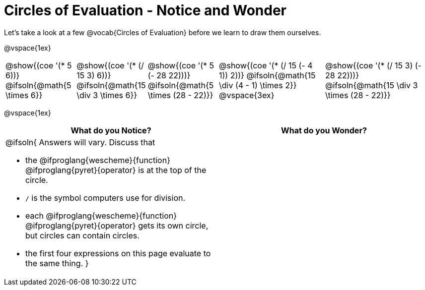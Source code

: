 = Circles of Evaluation - Notice and Wonder

++++
<style>
td { position: relative; }
span.solution { position: absolute; bottom: 0; left: 0; transform: translate(50%, 0); }
</style>
++++
Let's take a look at a few @vocab{Circles of Evaluation} before we learn to draw them ourselves.

@vspace{1ex}

[cols="^2a, ^2a, ^2a, ^3a, ^3a", stripes="none"]
|===

|@show{(coe '(* 5 6))}
@ifsoln{@math{5 \times 6}}
|@show{(coe '(* (/ 15 3) 6))}
@ifsoln{@math{15 \div 3 \times 6}}
|@show{(coe '(* 5 (- 28 22)))}
@ifsoln{@math{5 \times (28 - 22)}}
|@show{(coe '(* (/ 15 (- 4 1)) 2))}
@ifsoln{@math{15 \div (4 - 1) \times 2}}
@vspace{3ex}
|@show{(coe '(* (/ 15 3) (- 28 22)))}
@ifsoln{@math{15 \div 3 \times (28 - 22)}}
|===

@vspace{1ex}

[.FillVerticalSpace,cols="^1a,^1a", options="header"]
|===
|What do you Notice?
|What do you Wonder?
|@ifsoln{
Answers will vary. Discuss that 

- the 
@ifproglang{wescheme}{function} 
@ifproglang{pyret}{operator}
is at the top of the circle.
- `/` is the symbol computers use for division.
- each
@ifproglang{wescheme}{function} 
@ifproglang{pyret}{operator}
gets its own circle, but circles can contain circles.
- the first four expressions on this page evaluate to the same thing.
}
|
|===

